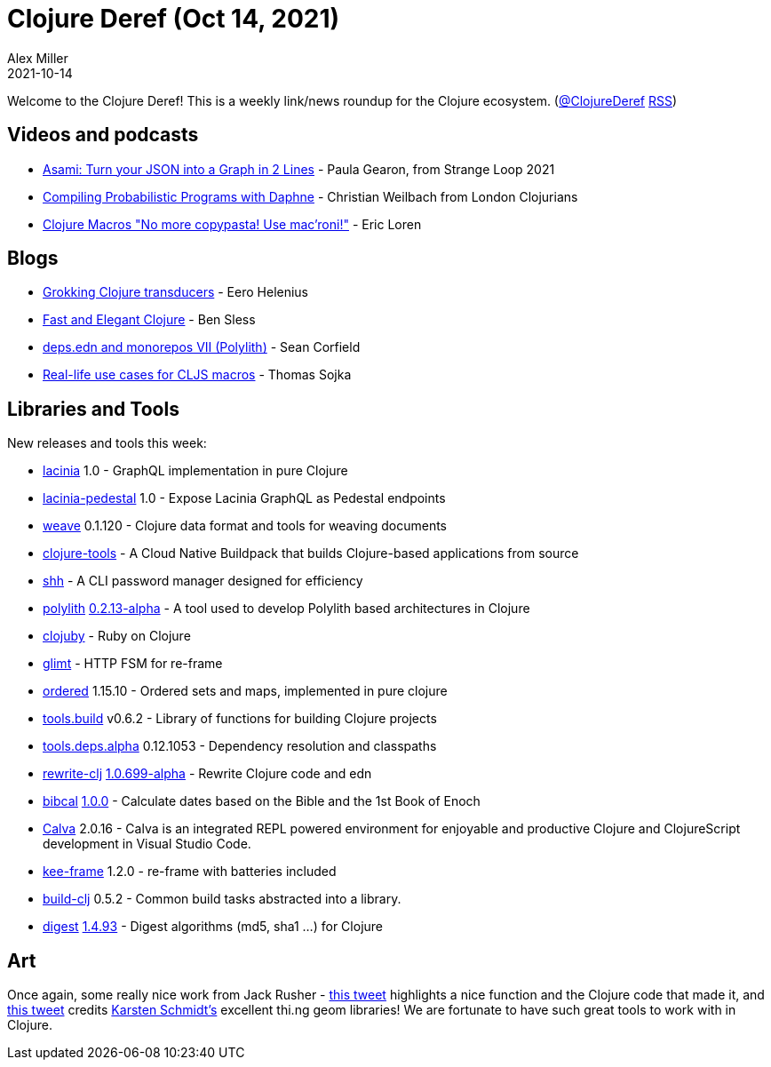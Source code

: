 = Clojure Deref (Oct 14, 2021)
Alex Miller
2021-10-14
:jbake-type: post

ifdef::env-github,env-browser[:outfilesuffix: .adoc]

Welcome to the Clojure Deref! This is a weekly link/news roundup for the Clojure ecosystem. (https://twitter.com/ClojureDeref[@ClojureDeref] https://clojure.org/feed.xml[RSS])

== Videos and podcasts

* https://youtu.be/-XegX_K6w-o[Asami: Turn your JSON into a Graph in 2 Lines] - Paula Gearon, from Strange Loop 2021
* https://www.youtube.com/watch?v=U-BzDXTTRCo[Compiling Probabilistic Programs with Daphne] - Christian Weilbach from London Clojurians
* https://vimeo.com/343941372[Clojure Macros "No more copypasta! Use mac’roni!"] - Eric Loren	

== Blogs

* https://dev.solita.fi/2021/10/14/grokking-clojure-transducers.html[Grokking Clojure transducers] - Eero Helenius
* https://bsless.github.io/fast-and-elegant-clojure/[Fast and Elegant Clojure] - Ben Sless
* https://corfield.org/blog/2021/10/13/deps-edn-monorepo-7/[deps.edn and monorepos VII (Polylith)] - Sean Corfield
* https://thomas-sojka.tech/real-life-use-cases-for-cljs-macros.html[Real-life use cases for CLJS macros] - Thomas Sojka

== Libraries and Tools

New releases and tools this week:

* https://github.com/walmartlabs/lacinia[lacinia] 1.0 - GraphQL implementation in pure Clojure
* https://github.com/walmartlabs/lacinia-pedestal[lacinia-pedestal] 1.0 - Expose Lacinia GraphQL as Pedestal endpoints
* https://gitlab.com/glossa/weave[weave] 0.1.120 - Clojure data format and tools for weaving documents
* https://github.com/paketo-buildpacks/clojure-tools[clojure-tools]  - A Cloud Native Buildpack that builds Clojure-based applications from source
* https://github.com/askonomm/shh[shh]  - A CLI password manager designed for efficiency
* https://github.com/polyfy/polylith[polylith] https://github.com/polyfy/polylith/releases/tag/v0.2.13-alpha[0.2.13-alpha] - A tool used to develop Polylith based architectures in Clojure
* https://gitlab.com/mauricioszabo/clojuby[clojuby]  - Ruby on Clojure
* https://github.com/ingesolvoll/glimt[glimt]  - HTTP FSM for re-frame
* https://github.com/clj-commons/ordered[ordered] 1.15.10 - Ordered sets and maps, implemented in pure clojure
* https://github.com/clojure/tools.build[tools.build] v0.6.2 - Library of functions for building Clojure projects
* https://github.com/clojure/tools.deps.alpha[tools.deps.alpha] 0.12.1053 - Dependency resolution and classpaths
* https://github.com/clj-commons/rewrite-clj[rewrite-clj] https://github.com/clj-commons/rewrite-clj/blob/main/CHANGELOG.adoc#v10699-alpha[1.0.699-alpha] - Rewrite Clojure code and edn
* https://github.com/johanthoren/bibcal[bibcal] https://github.com/johanthoren/bibcal/releases/tag/1.0.0[1.0.0] - Calculate dates based on the Bible and the 1st Book of Enoch
* https://calva.io[Calva] 2.0.16 - Calva is an integrated REPL powered environment for enjoyable and productive Clojure and ClojureScript development in Visual Studio Code.
* https://github.com/ingesolvoll/kee-frame[kee-frame] 1.2.0 - re-frame with batteries included
* https://github.com/seancorfield/build-clj[build-clj] 0.5.2 - Common build tasks abstracted into a library.
* https://github.com/clj-commons/digest[digest] https://cljdoc.org/d/org.clj-commons/digest/1.4.93/api/clj-commons.digest[1.4.93] - Digest algorithms (md5, sha1 ...) for Clojure

== Art

Once again, some really nice work from Jack Rusher - https://twitter.com/jackrusher/status/1447950443137613828[this tweet] highlights a nice function and the Clojure code that made it, and https://twitter.com/jackrusher/status/1447879286262743040[this tweet] credits https://thi.ng[Karsten Schmidt's] excellent thi.ng geom libraries! We are fortunate to have such great tools to work with in Clojure.


